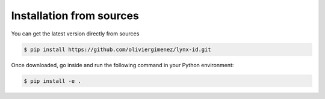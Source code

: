 .. highlight:: shell

=========================
Installation from sources
=========================

You can get the latest version directly from sources

.. code-block:: console

    $ pip install https://github.com/oliviergimenez/lynx-id.git


Once downloaded, go inside and run the following command in your Python environment:

.. code-block:: console

    $ pip install -e .